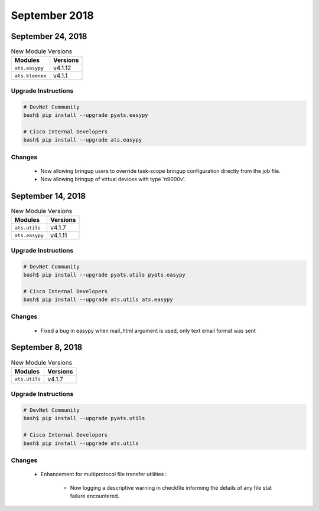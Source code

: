 September 2018
==============

September 24, 2018
------------------

.. csv-table:: New Module Versions
    :header: "Modules", "Versions"

    ``ats.easypy``, v4.1.12
    ``ats.kleenex``, v4.1.1


Upgrade Instructions
^^^^^^^^^^^^^^^^^^^^

.. code-block:: bash

    # DevNet Community
    bash$ pip install --upgrade pyats.easypy

    # Cisco Internal Developers
    bash$ pip install --upgrade ats.easypy

Changes
^^^^^^^

    - Now allowing bringup users to override task-scope bringup configuration
      directly from the job file.

    - Now allowing bringup of virtual devices with type 'n9000v'.


September 14, 2018
------------------

.. csv-table:: New Module Versions
    :header: "Modules", "Versions"

    ``ats.utils``, v4.1.7
    ``ats.easypy``, v4.1.11


Upgrade Instructions
^^^^^^^^^^^^^^^^^^^^

.. code-block:: bash

    # DevNet Community
    bash$ pip install --upgrade pyats.utils pyats.easypy

    # Cisco Internal Developers
    bash$ pip install --upgrade ats.utils ats.easypy

Changes
^^^^^^^

    - Fixed a bug in easypy when mail_html argument is used, only text email
      format was sent

September 8, 2018
-----------------

.. csv-table:: New Module Versions
    :header: "Modules", "Versions"

    ``ats.utils``, v4.1.7

Upgrade Instructions
^^^^^^^^^^^^^^^^^^^^

.. code-block:: bash

    # DevNet Community
    bash$ pip install --upgrade pyats.utils

    # Cisco Internal Developers
    bash$ pip install --upgrade ats.utils

Changes
^^^^^^^

    - Enhancement for multiprotocol file transfer utilities :

        - Now logging a descriptive warning in checkfile informing the
          details of any file stat failure encountered.
